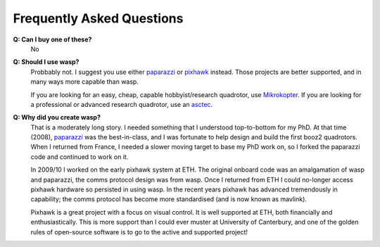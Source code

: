 Frequently Asked Questions
==========================

**Q: Can I buy one of these?**
    No

**Q: Should I use wasp?**
    Probbably not. I suggest you use either `paparazzi <http://paparazzi.enac.fr>`_ or `pixhawk <http://pixhawk.ethz.ch>`_
    instead. Those projects are better supported, and in many ways more capable than wasp.

    If you are looking for an easy, cheap, capable hobbyist/research quadrotor, use `Mikrokopter <http://mikrokopter.de/>`_.
    If you are looking for a professional or advanced research quadrotor, use an `asctec <http://www.asctec.de>`_.

**Q: Why did you create wasp?**
    That is a moderately long story. I needed something that I understood
    top-to-bottom for my PhD. At that time (2008), `paparazzi <http://paparazzi.enac.fr>`_ was the
    best-in-class, and I was fortunate to help design and build the first booz2 quadrotors. When I
    returned from France, I needed a slower moving target to base my PhD work on, so I forked
    the paparazzi code and continued to work on it.

    In 2009/10 I worked on the early pixhawk system at ETH. The original onboard code was an
    amalgamation of wasp and paparazzi, the comms protocol design was from wasp. Once I returned from
    ETH I could no-longer access pixhawk hardware so persisted in using wasp. In the recent years
    pixhawk has advanced tremendously in capability; the comms protocol has become more standardised
    (and is now known as mavlink).

    Pixhawk is a great project with a focus on visual control. It is well supported at ETH,
    both financially and enthusiastically. This is more support than I could ever muster at
    University of Canterbury, and one of the golden rules of open-source software is to go to
    the active and supported project!


